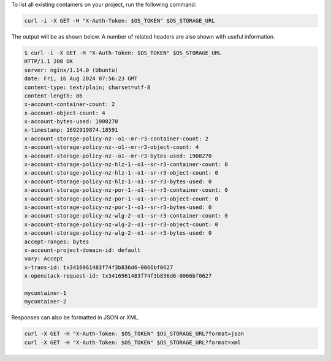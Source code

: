 To list all existing containers on your project, run the following command:

.. code-block:: bash

  curl -i -X GET -H "X-Auth-Token: $OS_TOKEN" $OS_STORAGE_URL

The output will be as shown below. A number of related headers are also shown with useful information.

.. code-block:: console

  $ curl -i -X GET -H "X-Auth-Token: $OS_TOKEN" $OS_STORAGE_URL
  HTTP/1.1 200 OK
  server: nginx/1.14.0 (Ubuntu)
  date: Fri, 16 Aug 2024 07:56:23 GMT
  content-type: text/plain; charset=utf-8
  content-length: 86
  x-account-container-count: 2
  x-account-object-count: 4
  x-account-bytes-used: 1908270
  x-timestamp: 1692919874.18591
  x-account-storage-policy-nz--o1--mr-r3-container-count: 2
  x-account-storage-policy-nz--o1--mr-r3-object-count: 4
  x-account-storage-policy-nz--o1--mr-r3-bytes-used: 1908270
  x-account-storage-policy-nz-hlz-1--o1--sr-r3-container-count: 0
  x-account-storage-policy-nz-hlz-1--o1--sr-r3-object-count: 0
  x-account-storage-policy-nz-hlz-1--o1--sr-r3-bytes-used: 0
  x-account-storage-policy-nz-por-1--o1--sr-r3-container-count: 0
  x-account-storage-policy-nz-por-1--o1--sr-r3-object-count: 0
  x-account-storage-policy-nz-por-1--o1--sr-r3-bytes-used: 0
  x-account-storage-policy-nz-wlg-2--o1--sr-r3-container-count: 0
  x-account-storage-policy-nz-wlg-2--o1--sr-r3-object-count: 0
  x-account-storage-policy-nz-wlg-2--o1--sr-r3-bytes-used: 0
  accept-ranges: bytes
  x-account-project-domain-id: default
  vary: Accept
  x-trans-id: tx3416961483f74f3b836d6-0066bf0627
  x-openstack-request-id: tx3416961483f74f3b836d6-0066bf0627

  mycontainer-1
  mycontainer-2

Responses can also be formatted in JSON or XML.

.. code-block:: bash

  curl -X GET -H "X-Auth-Token: $OS_TOKEN" $OS_STORAGE_URL?format=json
  curl -X GET -H "X-Auth-Token: $OS_TOKEN" $OS_STORAGE_URL?format=xml
